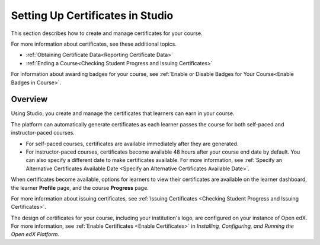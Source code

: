 .. :diataxis-type: reference

.. _Setting Up Certificates:

#################################
Setting Up Certificates in Studio
#################################

This section describes how to create and manage certificates for your course.

.. contents::
   :local:
   :depth: 1

  .. note::
   Before you can issue certificates, the administrator for your instance of
   Open edX must configure the platform to allow course teams to generate and
   issue certificates. For more information, see
   :ref:`Enable Certificates <Enable Certificates>` in *Installing, Configuring, and
   Running the Open edX Platform*.

For more information about certificates, see these additional topics.

* :ref:`Obtaining Certificate Data<Reporting Certificate Data>`
* :ref:`Ending a Course<Checking Student Progress and Issuing Certificates>`


For information about awarding badges for your course, see :ref:`Enable or
Disable Badges for Your Course<Enable Badges in Course>`.

.. _Overview:

********
Overview
********

Using Studio, you create and manage the certificates that learners can earn in
your course.

The platform can automatically generate certificates as each learner
passes the course for both self-paced and instructor-paced courses.

* For self-paced courses, certificates are available immediately after they
  are generated.
* For instructor-paced courses, certificates become available 48 hours after
  your course end date by default. You can also specify a different date to
  make certificates available. For more information, see :ref:`Specify an
  Alternative Certificates Available Date <Specify an
  Alternative Certificates Available Date>`.

When certificates become available, options for learners to view their
certificates are available on the learner dashboard,
the learner **Profile** page, and the course **Progress** page.

For more information about issuing certificates, see :ref:`Issuing
Certificates <Checking Student Progress and Issuing Certificates>`.

The design of certificates for your course, including your institution's
logo, are configured on your instance of Open edX. For more information, see
:ref:`Enable Certificates <Enable Certificates>` in *Installing, Configuring, and
Running the Open edX Platform*.


.. The course start date limitation is not published for partners at this time.
.. Confirmed March 9, 2017 that there's no hard requirement for having
.. activated certs before edX course starts. Although there is a procedural
.. requirement for announcing activated certs, courses are able to start if
.. they have deactivated certs.



   .. note:: If your course is configured to issue certificates, you cannot
    start the course until the required certificates are
      :ref:`activated<Activate a Certificate>`.

       For information about starting the course, see :ref:`Guidelines for
       Start and End Dates <Guidelines for
       Start and End Dates>`.

